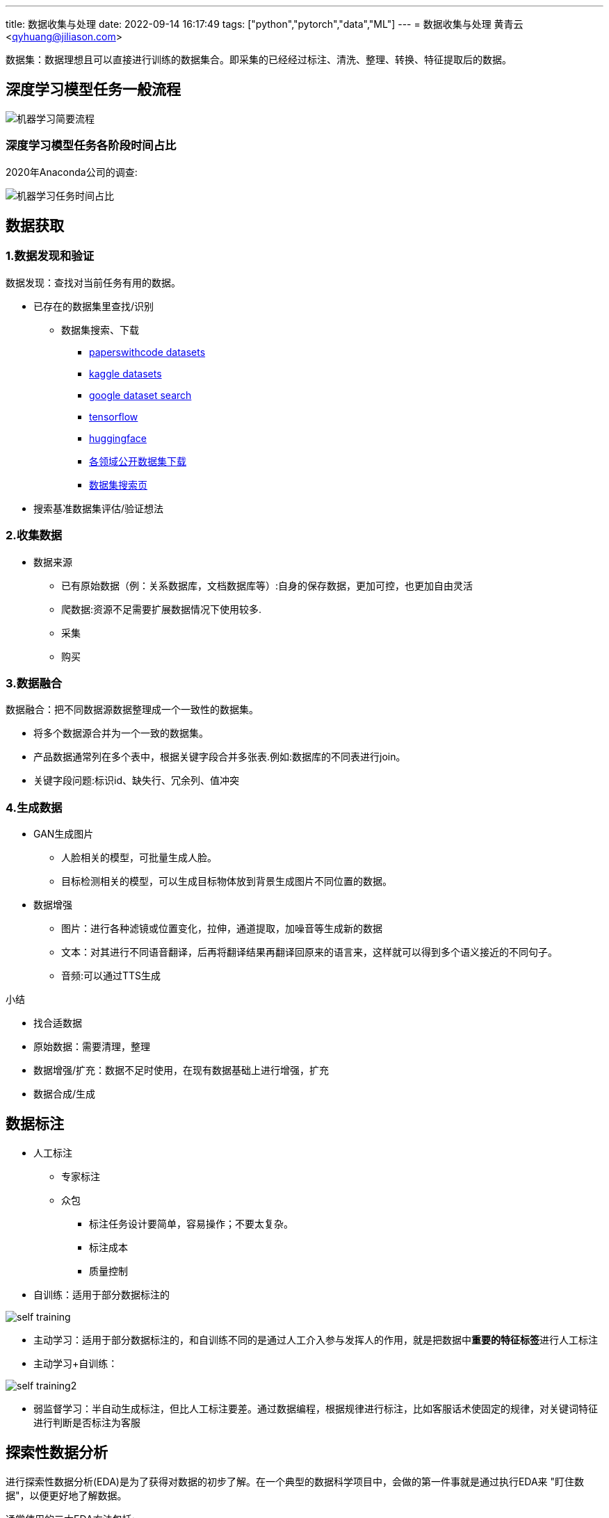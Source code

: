 ---
title: 数据收集与处理
date: 2022-09-14 16:17:49
tags: ["python","pytorch","data","ML"]
---
= 数据收集与处理
黄青云 <qyhuang@jiliason.com>

:imagesdir: ./img/

数据集：数据理想且可以直接进行训练的数据集合。即采集的已经经过标注、清洗、整理、转换、特征提取后的数据。

== 深度学习模型任务一般流程

image::机器学习简要流程.png[]

=== 深度学习模型任务各阶段时间占比

2020年Anaconda公司的调查:

image::机器学习任务时间占比.png[]

== 数据获取

=== 1.数据发现和验证

数据发现：查找对当前任务有用的数据。

* 已存在的数据集里查找/识别
** 数据集搜索、下载
*** https://paperswithcode.com/datasets[paperswithcode datasets]
*** https://www.kaggle.com/datasets[kaggle datasets]
*** https://datasetsearch.research.google.com/[google dataset search]
*** https://tensorflow.google.cn/datasets?hl=zh-cn[tensorflow]
*** https://huggingface.co/datasets[huggingface]
*** https://zhuanlan.zhihu.com/p/25138563[各领域公开数据集下载]
*** https://static.hlt.bme.hu/semantics/external/pages/deep_learning/en.wikipedia.org/wiki/List_of_datasets_for_machine_learning_research.html[数据集搜索页]
* 搜索基准数据集评估/验证想法

=== 2.收集数据

* 数据来源
** 已有原始数据（例：关系数据库，文档数据库等）:自身的保存数据，更加可控，也更加自由灵活
** 爬数据:资源不足需要扩展数据情况下使用较多.
** 采集
** 购买

=== 3.数据融合

数据融合：把不同数据源数据整理成一个一致性的数据集。

* 将多个数据源合并为一个一致的数据集。 
* 产品数据通常列在多个表中，根据关键字段合并多张表.例如:数据库的不同表进行join。
* 关键字段问题:标识id、缺失行、冗余列、值冲突

=== 4.生成数据

* GAN生成图片
** 人脸相关的模型，可批量生成人脸。
** 目标检测相关的模型，可以生成目标物体放到背景生成图片不同位置的数据。
* 数据增强
** 图片：进行各种滤镜或位置变化，拉伸，通道提取，加噪音等生成新的数据
** 文本：对其进行不同语音翻译，后再将翻译结果再翻译回原来的语言来，这样就可以得到多个语义接近的不同句子。
** 音频:可以通过TTS生成

====
小结

* 找合适数据
* 原始数据：需要清理，整理
* 数据增强/扩充：数据不足时使用，在现有数据基础上进行增强，扩充
* 数据合成/生成
====

== 数据标注

* 人工标注
** 专家标注
** 众包
*** 标注任务设计要简单，容易操作；不要太复杂。
*** 标注成本
*** 质量控制
* 自训练：适用于部分数据标注的

image::self_training.png[]

* 主动学习：适用于部分数据标注的，和自训练不同的是通过人工介入参与发挥人的作用，就是把数据中**重要的特征标签**进行人工标注

* 主动学习+自训练： 

image::self_training2.png[]

* 弱监督学习：半自动生成标注，但比人工标注要差。通过数据编程，根据规律进行标注，比如客服话术使固定的规律，对关键词特征进行判断是否标注为客服

== 探索性数据分析

进行探索性数据分析(EDA)是为了获得对数据的初步了解。在一个典型的数据科学项目中，会做的第一件事就是通过执行EDA来 "盯住数据"，以便更好地了解数据。

通常使用的三大EDA方法包括:

* 描述性统计：检测数据噪音。例：平均数、中位数、模式、标准差。
* 数据可视化：热力图（辨别特征内部相关性）、箱形图（可视化群体差异）、散点图（可视化特征之间的相关性）、主成分分析（可视化数据集中呈现的聚类分布）等。
** 下图通过统计网页元素的被点击次数、制成热力图，能够很准确的展示出，哪些地方更容易被点击，而哪些地方可能没有被用户注意到，以此来为网页的布局及广告的投放提供支持

image::hot.jpg[]

** 下图不同城市xx职业的薪酬统计箱形图，红线是各个城市中游水平的xx职业能够获得的薪资标准（样本中所有数值由小到大排列后第50%的值），上边的蓝线区间为中上游，下边的蓝线区间为中下游，以此类推。简而言之，样本人群被四等分。

image::box.png[]

* 数据整形：对数据进行透视、分组、过滤等。
** 过滤掉无用的及少数据的**特征数据/列**,例如保留特征列中有数据的占比70%的，否则就舍弃该特征列。
** 检查特征列数据类型是否正确，并转到正确的数据类型
** 检查特征列数据值是否合理，删除掉错误值。例如人的年龄有负数，或大于200的等。

== 数据清洗

数据清洗 (Data cleaning)– 对数据进行重新审查和校验的过程，目的在于删除重复信息、纠正存在的错误，并提供数据一致性 。 

清洗目的：

* 过滤错误数据
* 数据降噪,即剔除一些无关信息
* 使提供的数据和真实的趋向一致

清洗方向：

* 检查数据合理性：比如爬到的数据是否满足需求；
* 检查数据有效性：数据量是否足够大，以及是否都是相关数据；
* 检查工具:收集工具是否有bug；

因为人为、软件、业务导致的异常数据还是比较多的，比如性别数据的缺失、年龄数据的异常（负数或者超大的数），而大多数模型对数据都有基本要求，比如不能缺失，而异常数据对模型是有影响的，因此通常都需要进行预处理；

* 缺失处理：
** bug导致缺失:因为程序bug导致缺失，这种缺失通常是少数的，一般都需要进行某种方式的填充；
** 正常业务情况导致缺失：比如性别字段本身就是可以不填的，那么性别就存在缺失，且这种缺失可能是大量的，这里就要首先评估该字段的重要性以及缺失率，再考虑是填充，还是丢弃；
* 异常处理：
** 绝对异常:比如人的年龄200岁，这个数据放到什么场景下都是异常；
** 统计异常:比如某个用户一分钟内登陆了100次，虽然每一次登陆看着都是正常的，但是统计起来发现是异常的（可能是脚本在自动操作）；
** 上下文异常:比如冬天的北京，晚上温度为30摄氏度，虽然但看数据是正常，但是跟当前的日期、时间一关联，发现是异常；

是对数据噪音进行降噪、清理得到相对比较干净的数据。

数据错误：收集的数据和真实的存在不一致。
干净的数据集和噪音大的数据集预测精度相差可能1%~2%，实际情况我们无法知道在干净数据集训练的模型或噪音数据集训练的模型预测的精度。

* 离群值，异常值
* 规则，语义，语法等错误
* 模式

== 数据变换

把数据从一种格式转换成机器学习所需要的另一种格式，要注意平衡数据大小，数据质量和数据读取速度。

* 数值归一化/标准化

[NOTE]
====
目的如下：

* 优化计算速度
* 加快梯度下降收敛速度
* 防止梯度消失
====

* 图片,音频，视频等媒体文件：统一文件格式，变换尺寸变换，缩放，裁剪等

[NOTE]
====
主要考量如何平衡如下资源：

* 存储大小
* 数据质量
* 读取速度
====

* 文本：对于机器学习关键是理解文字，而不是语法的正确性
** 语法化/词根化： am,are,is -> be;car,cars,car's,cars'->car
** 词元化(Tokenization):机器学习算法里最小的单元

== 数据特征提取

基本步骤：

* 特征构建：
** 直接使用或将对数值精度不敏感的值映射到敏感区间(bin to n unique int value)，如特征数据类型为数值。例如房价100万，101万对于的预测房价1万的相差不会太在意,可以将100~110区间的价格映射为一种数据。
** 特征数据进行编码：如独热编码(one-hot)：将类别变量转换为机器学习算法易于利用的一种形式的过程
** 特征组合：例如组合日期、时间两个特征，构建是否为上班时间(工作日的工作时间为1，其他为0)特征，特征组合的目的通常是为了获得更具有表达力、信息量的新特征；
** 特征拆分：将业务上复杂的特征拆分开，比如将登陆特征，拆分为多个维度的登陆次数统计特征;拆分为多个的好处一个是从多个维度表达信息，另一个多个特征可以进行更多的组合；
** 外部关联特征:例如通过时间信息关联到天气信息，这种做法是很有意义的，首先天气数据不是原始数据集的，因此这样想当于丰富了原始数据，通常来讲会得到一个比仅仅使用原始数据更好的结果，不仅仅是天气，很多信息都可以这样关联（比如在一个Kaggle上的房屋预测问题上，可以通过年份关联到当时的一些地方政策、国际大事等等，都是有影响的，比如金融危机）；
* 特征选择：
** 特征自身的取值分布:主要通过方差过滤法，比如性别特征，1000个数据，999个是男的，1个是女的，这种特征由于自身过于偏斜，因此是无法对结果起到足够的帮助；
** 特征与目标的相关性：可以通过皮尔逊系数、信息熵增益等来判断，思路是如果一个特征与目标的变化是高度一致的，那么它对于预测目标就是具有很大指导意义的

